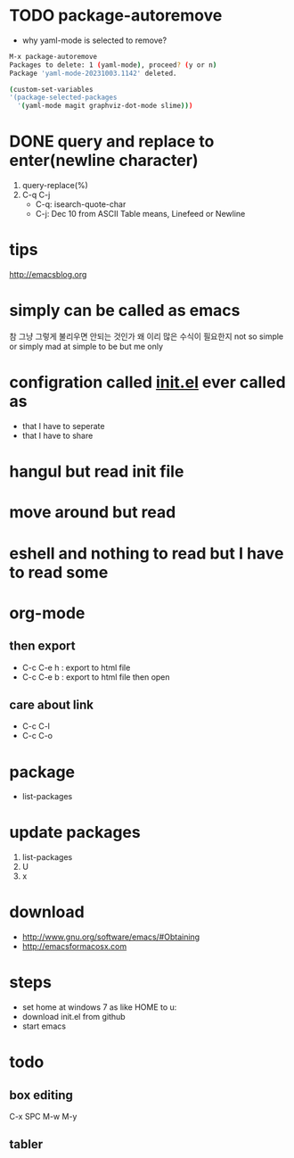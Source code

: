 * TODO package-autoremove

- why yaml-mode is selected to remove?

#+begin_src bash
  M-x package-autoremove
  Packages to delete: 1 (yaml-mode), proceed? (y or n)
  Package 'yaml-mode-20231003.1142' deleted.
#+end_src

#+begin_src bash
  (custom-set-variables
  '(package-selected-packages
    '(yaml-mode magit graphviz-dot-mode slime)))

#+end_src

* DONE query and replace to enter(newline character)

1. query-replace(%)
2. C-q C-j
   - C-q: isearch-quote-char
   - C-j: Dec 10 from ASCII Table means, Linefeed or Newline

* tips

http://emacsblog.org

* simply can be called as emacs

참 그냥 그렇게 불리우면 안되는 것인가
왜 이리 많은 수식이 필요한지
not so simple or simply mad at simple to be but me only

* configration called [[file:init.el][init.el]] ever called as

- that I have to seperate
- that I have to share

* hangul but read init file
* move around but read
* eshell and nothing to read but I have to read some
* org-mode
** then export

- C-c C-e h : export to html file
- C-c C-e b : export to html file then open

** care about link

- C-c C-l
- C-c C-o

* package

- list-packages

* update packages

1. list-packages
2. U
3. x

* download

- http://www.gnu.org/software/emacs/#Obtaining
- http://emacsformacosx.com

* steps

- set home at windows 7 as like HOME to u:\apps\Documents
- download init.el from github
- start emacs

* todo

** box editing

C-x SPC
M-w
M-y

** tabler
